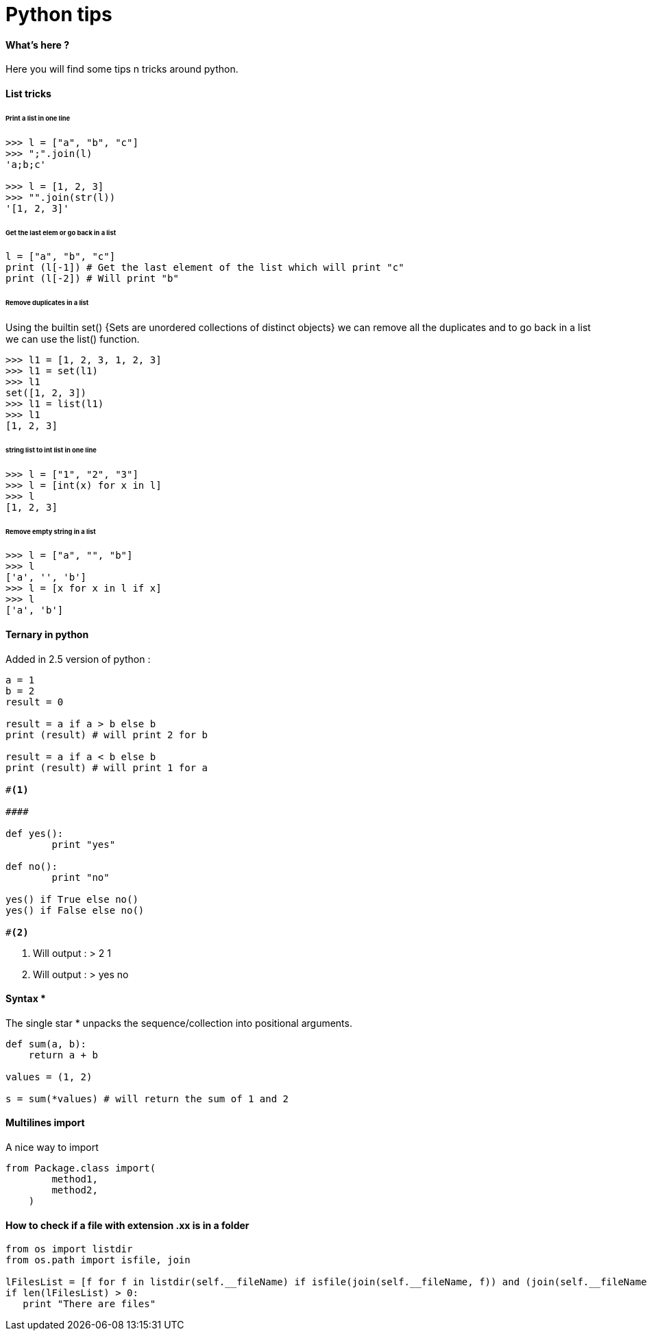 = Python tips
:hp-tags: python, tips

==== What's here ?

Here you will find some tips n tricks around python.

==== List tricks

====== Print a list in one line
[source,python]
----
>>> l = ["a", "b", "c"]
>>> ";".join(l)
'a;b;c'

>>> l = [1, 2, 3]
>>> "".join(str(l))
'[1, 2, 3]'
----

====== Get the last elem or go back in a list
[source,python]
----
l = ["a", "b", "c"] 
print (l[-1]) # Get the last element of the list which will print "c"
print (l[-2]) # Will print "b"
----

====== Remove duplicates in a list

Using the builtin set() {Sets are unordered collections of distinct objects} we can remove all the duplicates and to go back in a list we can use the list() function.

[source,python]
----
>>> l1 = [1, 2, 3, 1, 2, 3]
>>> l1 = set(l1)
>>> l1
set([1, 2, 3])
>>> l1 = list(l1)
>>> l1
[1, 2, 3]
----
====== string list to int list in one line
[source,python]
----
>>> l = ["1", "2", "3"]
>>> l = [int(x) for x in l]
>>> l
[1, 2, 3]
----

====== Remove empty string in a list

[source,python]
----
>>> l = ["a", "", "b"]
>>> l
['a', '', 'b']
>>> l = [x for x in l if x]
>>> l
['a', 'b']
----



==== Ternary in python
Added in 2.5 version of python :

[source,python]
----
a = 1
b = 2
result = 0

result = a if a > b else b
print (result) # will print 2 for b

result = a if a < b else b
print (result) # will print 1 for a

#<1>

####

def yes():
	print "yes"
	
def no():
	print "no"
	
yes() if True else no() 
yes() if False else no()

#<2>

----
<1> Will output : 
>  
2
1

<2> Will output :
>
yes
no

==== Syntax * 

The single star * unpacks the sequence/collection into positional arguments.


[source,python]
----
def sum(a, b):
    return a + b

values = (1, 2)

s = sum(*values) # will return the sum of 1 and 2
----

==== Multilines import

A nice way to import

[source, python]
----
from Package.class import(
        method1,
        method2,
    )
----

==== How to check if a file with extension .xx is in a folder

[source, python]
----
from os import listdir
from os.path import isfile, join

lFilesList = [f for f in listdir(self.__fileName) if isfile(join(self.__fileName, f)) and (join(self.__fileName, f)).endswith(".sda")]
if len(lFilesList) > 0:
   print "There are files"
----
